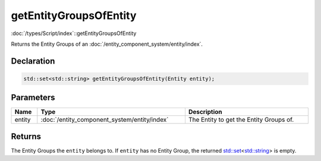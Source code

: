 getEntityGroupsOfEntity
=======================

:doc:`/types/Script/index`::getEntityGroupsOfEntity

Returns the Entity Groups of an :doc:`/entity_component_system/entity/index`.

Declaration
-----------

.. code-block:: cpp

	std::set<std::string> getEntityGroupsOfEntity(Entity entity);

Parameters
----------

.. list-table::
	:width: 100%
	:header-rows: 1
	:class: code-table

	* - Name
	  - Type
	  - Description
	* - entity
	  - :doc:`/entity_component_system/entity/index`
	  - The Entity to get the Entity Groups of.

Returns
-------

The Entity Groups the ``entity`` belongs to. If ``entity`` has no Entity Group, the returned `std::set <https://en.cppreference.com/w/cpp/container/set>`_\<`std::string <https://en.cppreference.com/w/cpp/string/basic_string>`_> is empty.